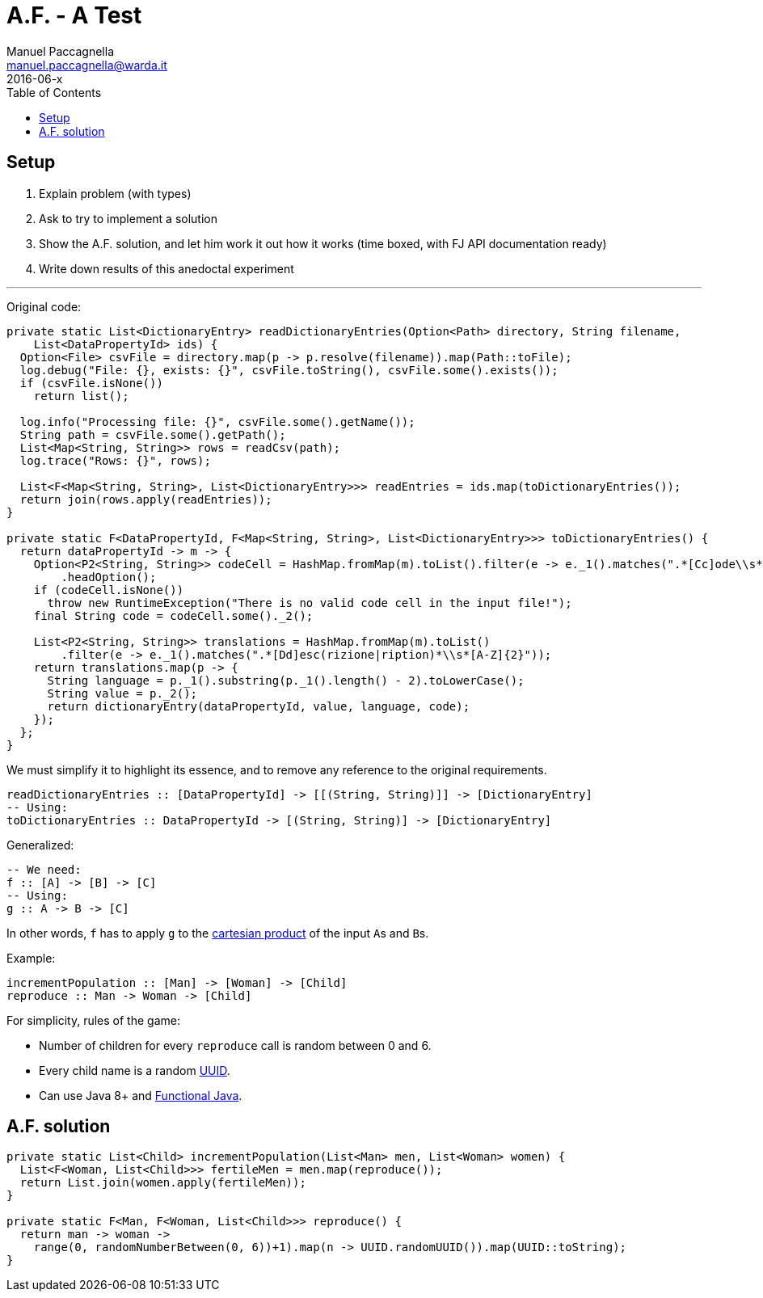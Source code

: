 = A.F. - A Test
Manuel Paccagnella <manuel.paccagnella@warda.it>
2016-06-x
:toc:
:source-highlighter: pygments
:icons: font

== Setup

. Explain problem (with types)
. Ask to try to implement a solution
. Show the A.F. solution, and let him work it out how it works (time boxed, with FJ API documentation ready)
. Write down results of this anedoctal experiment

'''

Original code:

[source,java]
----
private static List<DictionaryEntry> readDictionaryEntries(Option<Path> directory, String filename,
    List<DataPropertyId> ids) {
  Option<File> csvFile = directory.map(p -> p.resolve(filename)).map(Path::toFile);
  log.debug("File: {}, exists: {}", csvFile.toString(), csvFile.some().exists());
  if (csvFile.isNone())
    return list();

  log.info("Processing file: {}", csvFile.some().getName());
  String path = csvFile.some().getPath();
  List<Map<String, String>> rows = readCsv(path);
  log.trace("Rows: {}", rows);

  List<F<Map<String, String>, List<DictionaryEntry>>> readEntries = ids.map(toDictionaryEntries());
  return join(rows.apply(readEntries));
}

private static F<DataPropertyId, F<Map<String, String>, List<DictionaryEntry>>> toDictionaryEntries() {
  return dataPropertyId -> m -> {
    Option<P2<String, String>> codeCell = HashMap.fromMap(m).toList().filter(e -> e._1().matches(".*[Cc]ode\\s*"))
        .headOption();
    if (codeCell.isNone())
      throw new RuntimeException("There is no valid code cell in the input file!");
    final String code = codeCell.some()._2();

    List<P2<String, String>> translations = HashMap.fromMap(m).toList()
        .filter(e -> e._1().matches(".*[Dd]esc(rizione|ription)*\\s*[A-Z]{2}"));
    return translations.map(p -> {
      String language = p._1().substring(p._1().length() - 2).toLowerCase();
      String value = p._2();
      return dictionaryEntry(dataPropertyId, value, language, code);
    });
  };
}
----

We must simplify it to highlight its essence, and to remove any reference to the original requirements.

[source,haskell]
----
readDictionaryEntries :: [DataPropertyId] -> [[(String, String)]] -> [DictionaryEntry]
-- Using:
toDictionaryEntries :: DataPropertyId -> [(String, String)] -> [DictionaryEntry] 
----

Generalized:

[source,haskell]
----
-- We need:
f :: [A] -> [B] -> [C]
-- Using:
g :: A -> B -> [C]
----

In other words, `f` has to apply `g` to the https://en.wikipedia.org/wiki/Cartesian_product[cartesian product] of the input ``A``s and ``B``s.

Example: 

[source,haskell]
----
incrementPopulation :: [Man] -> [Woman] -> [Child]
reproduce :: Man -> Woman -> [Child]
----

For simplicity, rules of the game:

* Number of children for every `reproduce` call is random between 0 and 6.
* Every child name is a random https://en.wikipedia.org/wiki/Universally_unique_identifier[UUID].
* Can use Java 8+ and http://www.functionaljava.org/[Functional Java].

== A.F. solution

[source,java]
----
private static List<Child> incrementPopulation(List<Man> men, List<Woman> women) {
  List<F<Woman, List<Child>>> fertileMen = men.map(reproduce());
  return List.join(women.apply(fertileMen));
}

private static F<Man, F<Woman, List<Child>>> reproduce() {
  return man -> woman -> 
    range(0, randomNumberBetween(0, 6))+1).map(n -> UUID.randomUUID()).map(UUID::toString);    
}
----
